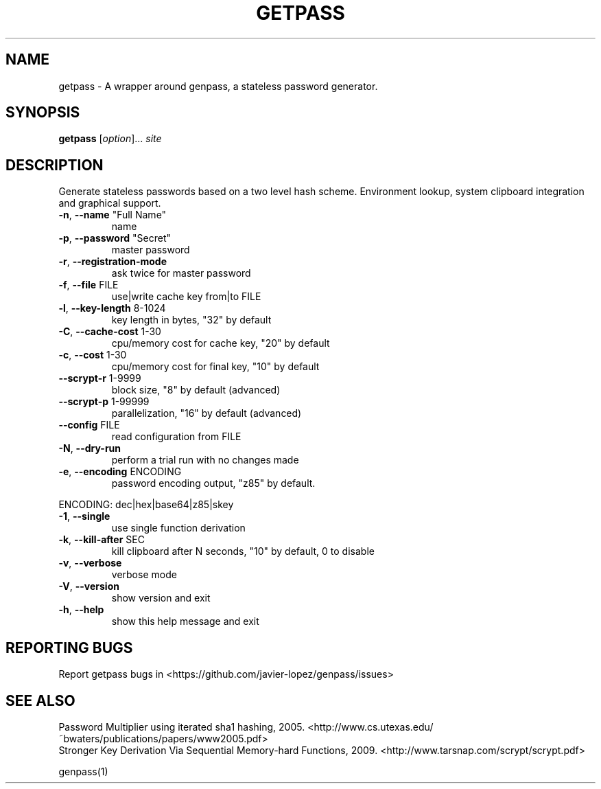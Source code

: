.TH GETPASS "1" "January 2016" "getpass 2016.01.01" "User Commands"
.SH NAME
getpass \- A wrapper around genpass, a stateless password generator.
.SH SYNOPSIS
.B getpass
[\fIoption\fR]... \fIsite\fR
.SH DESCRIPTION
Generate stateless passwords based on a two level hash scheme. Environment lookup, system clipboard integration and graphical support.
.TP
\fB\-n\fR, \fB\-\-name\fR "Full Name"
name
.TP
\fB\-p\fR, \fB\-\-password\fR "Secret"
master password
.TP
\fB\-r\fR, \fB\-\-registration\-mode\fR
ask twice for master password
.TP
\fB\-f\fR, \fB\-\-file\fR FILE
use|write cache key from|to FILE
.TP
\fB\-l\fR, \fB\-\-key\-length\fR 8\-1024
key length in bytes, "32" by default
.TP
\fB\-C\fR, \fB\-\-cache\-cost\fR 1\-30
cpu/memory cost for cache key, "20" by default
.TP
\fB\-c\fR, \fB\-\-cost\fR 1\-30
cpu/memory cost for final key, "10" by default
.TP
\fB\-\-scrypt\-r\fR 1\-9999
block size, "8" by default (advanced)
.TP
\fB\-\-scrypt\-p\fR 1\-99999
parallelization, "16" by default (advanced)
.TP
\fB\-\-config\fR FILE
read configuration from FILE
.TP
\fB\-N\fR, \fB\-\-dry\-run\fR
perform a trial run with no changes made
.TP
\fB\-e\fR, \fB\-\-encoding\fR ENCODING
password encoding output, "z85" by default.
.PP
       ENCODING: dec|hex|base64|z85|skey
.TP
\fB\-1\fR, \fB\-\-single\fR
use single function derivation
.TP
\fB\-k\fR, \fB\-\-kill-after\fR SEC
kill clipboard after N seconds, "10" by default, 0 to disable
.TP
\fB\-v\fR, \fB\-\-verbose\fR
verbose mode
.TP
\fB\-V\fR, \fB\-\-version\fR
show version and exit
.TP
\fB\-h\fR, \fB\-\-help\fR
show this help message and exit
.SH "REPORTING BUGS"
Report getpass bugs in <https://github.com/javier-lopez/genpass/issues>
.br
.SH "SEE ALSO"
Password Multiplier using iterated sha1 hashing, 2005. <http://www.cs.utexas.edu/~bwaters/publications/papers/www2005.pdf>
.br
Stronger Key Derivation Via Sequential Memory-hard Functions, 2009. <http://www.tarsnap.com/scrypt/scrypt.pdf>
.PP
genpass(1)
